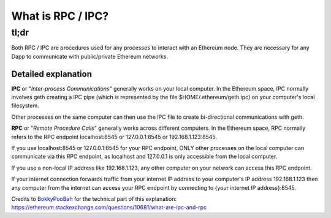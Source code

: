 What is RPC / IPC?
------------------

tl;dr
^^^^^

Both RPC / IPC are procedures used for any processes to interact with an
Ethereum node. They are necessary for any Dapp to communicate with
public/private Ethereum networks.

Detailed explanation
~~~~~~~~~~~~~~~~~~~~

**IPC** or "*Inter-process Communications*" generally works on your
local computer. In the Ethereum space, IPC normally involves geth
creating a IPC pipe (which is represented by the file
$HOME/.ethereum/geth.ipc) on your computer's local filesystem.

Other processes on the same computer can then use the IPC file to create
bi-directional communications with geth.

**RPC** or "*Remote Procedure Calls*" generally works across different
computers. In the Ethereum space, RPC normally refers to the RPC
endpoint localhost:8545 or 127.0.0.1:8545 or 192.168.1.123:8545.

If you use localhost:8545 or 127.0.0.1:8545 for your RPC endpoint, ONLY
other processes on the local computer can communicate via this RPC
endpoint, as localhost and 127.0.0.1 is only accessible from the local
computer.

If you use a non-local IP address like 192.168.1.123, any other computer
on your network can access this RPC endpoint.

If your internet connection forwards traffic from your internet IP
address to your computer's IP address 192.168.1.123 then any computer
from the internet can access your RPC endpoint by connecting to {your
internet IP address}:8545.

Credits to
`BokkyPooBah <https://ethereum.stackexchange.com/users/1268/bokkypoobah>`__
for the technical part of this explanation:
https://ethereum.stackexchange.com/questions/10681/what-are-ipc-and-rpc

